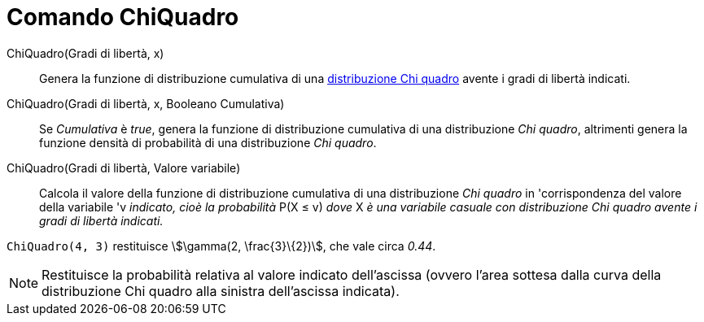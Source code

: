 = Comando ChiQuadro
:page-en: commands/ChiSquared
ifdef::env-github[:imagesdir: /it/modules/ROOT/assets/images]

ChiQuadro(Gradi di libertà, x)::
  Genera la funzione di distribuzione cumulativa di una
  http://en.wikipedia.org/wiki/it:Distribuzione_chi_quadrato[distribuzione Chi quadro] avente i gradi di libertà
  indicati.

ChiQuadro(Gradi di libertà, x, Booleano Cumulativa)::
  Se _Cumulativa_ è _true_, genera la funzione di distribuzione cumulativa di una distribuzione _Chi quadro_, altrimenti
  genera la funzione densità di probabilità di una distribuzione _Chi quadro_.

ChiQuadro(Gradi di libertà, Valore variabile)::
  Calcola il valore della funzione di distribuzione cumulativa di una distribuzione _Chi quadro_ in 'corrispondenza del
  valore della variabile 'v _indicato, cioè la probabilità_ P(X ≤ v) _dove_ X _è una variabile casuale con distribuzione
  Chi quadro avente i gradi di libertà indicati._

[EXAMPLE]
====

`++ChiQuadro(4, 3)++` restituisce stem:[\gamma(2, \frac{3}\{2})], che vale circa _0.44_.

====

[NOTE]
====

Restituisce la probabilità relativa al valore indicato dell'ascissa (ovvero l'area sottesa dalla curva della
distribuzione Chi quadro alla sinistra dell'ascissa indicata).

====
